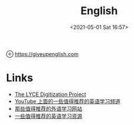 :PROPERTIES:
:ID:       6FE4E470-CB99-4183-A67D-612D2532F273
:END:
#+HUGO_BASE_DIR: ../
#+TITLE: English
#+DATE: <2021-05-01 Sat 16:57>
#+HUGO_AUTO_SET_LASTMOD: t
#+HUGO_TAGS: 
#+HUGO_CATEGORIES: 
#+HUGO_DRAFT: false
⊕ [[https://giveupenglish.com]]
* Links
- [[https://github.com/giveupenglishOrg/lyce-digitization][The LYCE Digitization Project]]
- [[https://jason.giveupenglish.com/language/youtube.html][YouTube 上面的一些值得推荐的英语学习频道]]
- [[https://jason.giveupenglish.com/persistence/2015/03/08/websites.html][那些值得推荐的外语学习网站]]
- [[https://jason.giveupenglish.com/language/resources.html][一些值得推荐的英语学习资源]]
